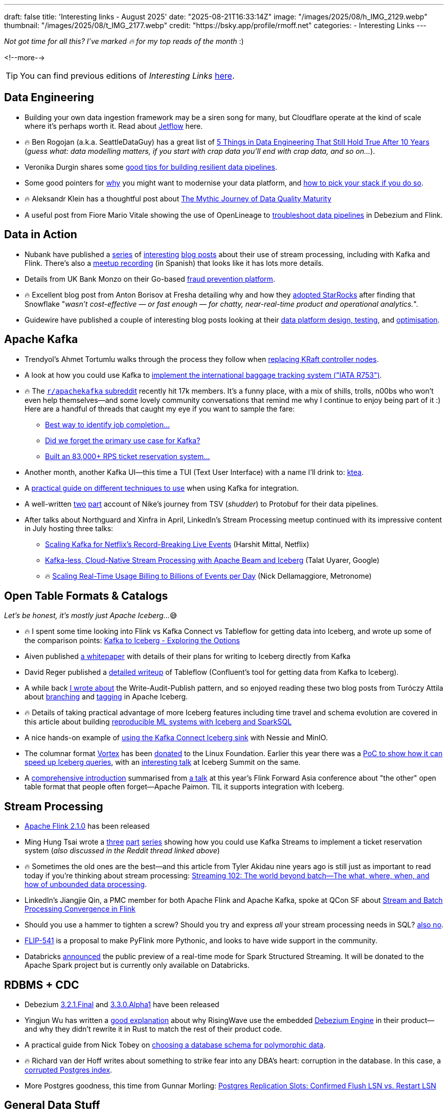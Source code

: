 ---
draft: false
title: 'Interesting links - August 2025'
date: "2025-08-21T16:33:14Z"
image: "/images/2025/08/h_IMG_2129.webp"
thumbnail: "/images/2025/08/t_IMG_2177.webp"
credit: "https://bsky.app/profile/rmoff.net"
categories:
- Interesting Links
---

_Not got time for all this? I've marked 🔥 for my top reads of the month_ :)

<!--more-->

TIP: You can find previous editions of _Interesting Links_ link:/categories/interesting-links/[here].

== Data Engineering

* Building your own data ingestion framework may be a siren song for many, but Cloudflare operate at the kind of scale where it's perhaps worth it. Read about https://blog.cloudflare.com/building-jetflow-a-framework-for-flexible-performant-data-pipelines-at-cloudflare/[Jetflow] here.
* 🔥 Ben Rogojan (a.k.a. SeattleDataGuy) has a great list of https://seattledataguy.substack.com/p/5-things-in-data-engineering-that[5 Things in Data Engineering That Still Hold True After 10 Years] (_guess what: data modelling matters, if you start with crap data you'll end with crap data, and so on…_).
* Veronika Durgin shares some https://freedium.cfd/https://medium.com/@durginv/self-recovering-data-pipelines-c1e4e6b7fbce[good tips for building resilient data pipelines].
* Some good pointers for https://freedium.cfd/https://blog.dataengineerthings.org/data-platform-modernization-how-to-pick-your-stack-in-2025-part-1-da9045b0b4ed[why] you might want to modernise your data platform, and https://freedium.cfd/https://blog.dataengineerthings.org/data-platform-modernization-how-to-pick-your-stack-in-2025-part-2-023308ffc276[how to pick your stack if you do so].
* 🔥 Aleksandr Klein has a thoughtful post about https://freedium.cfd/https://medium.com/justeattakeaway-tech/the-mythic-journey-of-data-quality-maturity-df7b14524180[The Mythic Journey of Data Quality Maturity]
* A useful post from Fiore Mario Vitale showing the use of OpenLineage to https://debezium.io/blog/2025/07/21/openlineage-debezium-flink/[troubleshoot data pipelines] in Debezium and Flink.

== Data in Action
* Nubank have published a https://building.nubank.com/scaling-fraud-defense-how-nubank-evolved-its-risk-analysis-platform/[series] of https://building.nubank.com/mastering-streaming-data/[interesting] https://building.nubank.com/avalanche-stack-and-real-time-streaming-applications-at-nu/[blog posts] about their use of stream processing, including with Kafka and Flink. There's also a https://www.youtube.com/watch?v=awhhBlg1SqY[meetup recording] (in Spanish) that looks like it has lots more details.
* Details from UK Bank Monzo on their Go-based https://monzo.com/blog/build-a-reactive-fraud-prevention-platform[fraud prevention platform].
* 🔥 Excellent blog post from Anton Borisov at Fresha detailing why and how they https://freedium.cfd/https://medium.com/fresha-data-engineering/how-we-accidentally-became-one-of-uks-first-starrocks-production-pioneers-7db249f10010[adopted StarRocks] after finding that Snowflake "_wasn't cost-effective — or fast enough — for chatty, near-real-time product and operational analytics._".
* Guidewire have published a couple of interesting blog posts looking at their https://freedium.cfd/https://medium.com/guidewire-engineering-blog/how-to-test-data-ingestion-pipeline-performance-at-scale-in-the-cloud-2862a86e598d[data platform design, testing], and https://freedium.cfd/https://medium.com/guidewire-engineering-blog/how-we-cut-operating-costs-by-80-while-ensuring-data-integrity-at-scale-fc798ecc35fc[optimisation].

== Apache Kafka
* Trendyol's Ahmet Tortumlu walks through the process they follow when https://freedium.cfd/https://medium.com/trendyol-tech/node-replacement-in-kafka-lessons-from-a-kraft-controller-08dc5badb018[replacing KRaft controller nodes].
* A look at how you could use Kafka to https://freedium.cfd/https://medium.com/@denizhan.aras/coding-the-standards-i-real-time-baggage-tracking-system-with-iata-r753-spring-boot-kafka-b1f5e8c568c1[implement the international baggage tracking system ("IATA R753")].
* 🔥 The https://old.reddit.com/r/apachekafka[`r/apachekafka` subreddit] recently hit 17k members. It's a funny place, with a mix of shills, trolls, n00bs who won't even help themselves—and some lovely community conversations that remind me why I continue to enjoy being part of it :) Here are a handful of threads that caught my eye if you want to sample the fare:
** https://old.reddit.com/r/apachekafka/comments/1mtnm1l/best_way_to_idenditfy_job_completion_when/[Best way to identify job completion…]
** https://old.reddit.com/r/apachekafka/comments/1mjz2xk/did_we_forget_the_primary_use_case_for_kafka/[Did we forget the primary use case for Kafka?]
** https://old.reddit.com/r/apachekafka/comments/1mp2hjb/built_an_83000_rps_ticket_reservation_system_and/[Built an 83,000+ RPS ticket reservation system…]
* Another month, another Kafka UI—this time a TUI (Text User Interface) with a name I'll drink to: https://github.com/jonas-grgt/ktea[ktea].
* A https://freedium.cfd/https://medium.com/cloudnativepub/evolving-kafka-integration-strategy-choosing-the-right-tool-as-requirements-grow-d9f7aaf56d80[practical guide on different techniques to use] when using Kafka for integration.
* A well-written https://freedium.cfd/https://newfrontcreative.medium.com/escaping-the-void-of-the-data-abyss-337770a39fbc[two] https://freedium.cfd/https://newfrontcreative.medium.com/beyond-the-data-abyss-6bf2d1e6e34a[part] account of Nike's journey from TSV (_shudder_) to Protobuf for their data pipelines.
* After talks about Northguard and Xinfra in April, LinkedIn's Stream Processing meetup continued with its impressive content in July hosting three talks:
** https://www.youtube.com/watch?v=J55KzysEPHk&t=35s[Scaling Kafka for Netflix's Record-Breaking Live Events] (Harshit Mittal, Netflix)
** https://www.youtube.com/watch?v=J55KzysEPHk&t=1920s[Kafka-less, Cloud-Native Stream Processing with Apache Beam and Iceberg] (Talat Uyarer, Google)
** 🔥 https://www.youtube.com/watch?v=J55KzysEPHk&t=4316s[Scaling Real-Time Usage Billing to Billions of Events per Day] (Nick Dellamaggiore, Metronome)

== Open Table Formats & Catalogs

_Let's be honest, it's mostly just Apache Iceberg…_😅

* 🔥 I spent some time looking into Flink vs Kafka Connect vs Tableflow for getting data into Iceberg, and wrote up some of the comparison points: https://rmoff.net/2025/08/18/kafka-to-iceberg-exploring-the-options/[Kafka to Iceberg - Exploring the Options]
* Aiven published https://github.com/Aiven-Open/tiered-storage-for-apache-kafka/blob/main/iceberg_whitepaper.md[a whitepaper] with details of their plans for writing to Iceberg directly from Kafka
* David Reger published a https://blog.msgdataplatform.com/from-kafka-topics-to-iceberg-with-confluent-tableflow-5708e02d0d0a[detailed writeup] of Tableflow (Confluent's tool for getting data from Kafka to Iceberg).
* A while back https://lakefs.io/blog/data-engineering-patterns-write-audit-publish/[I wrote about] the Write-Audit-Publish pattern, and so enjoyed reading these two blog posts from Turóczy Attila about https://freedium.cfd/https://medium.com/@aturoczy/elegant-etl-with-apache-iceberg-branching-489a3bb89a41[branching] and https://freedium.cfd/https://medium.com/@aturoczy/tagging-in-apache-iceberg-fdb7a19c0bf2[tagging] in Apache Iceberg.
* 🔥 Details of taking practical advantage of more Iceberg features including time travel and schema evolution are covered in this article about building https://www.infoq.com/articles/reproducible-ml-iceberg/[reproducible ML systems with Iceberg and SparkSQL]
* A nice hands-on example of https://freedium.cfd/https://medium.com/@aalopatin/from-kafka-to-iceberg-sinking-kafka-topics-into-iceberg-tables-e23edec2777b[using the Kafka Connect Iceberg sink] with Nessie and MinIO.
* The columnar format https://github.com/vortex-data/vortex[Vortex] has been https://www.linuxfoundation.org/press/lf-ai-data-foundation-hosts-vortex-project-to-power-high-performance-data-access-for-ai-and-analytics[donated] to the Linux Foundation. Earlier this year there was a https://spiraldb.com/post/vortex-on-ice[PoC to show how it can speed up Iceberg queries], with an https://www.youtube.com/watch?v=p6ZKY8JViCA[interesting talk] at Iceberg Summit on the same.
* A https://www.alibabacloud.com/blog/apache-paimon-real-time-lake-storage-with-iceberg-compatibility-2025_602485[comprehensive introduction] summarised from https://www.youtube.com/watch?v=LEdz53_diW4&list=PLDX4T_cnKjD2qa7EwyxHb9H8pBACbGkkE&index=4[a talk] at this year's Flink Forward Asia conference about "the other" open table format that people often forget—Apache Paimon. TIL it supports integration with Iceberg.

== Stream Processing
* https://flink.apache.org/2025/07/31/apache-flink-2.1.0-ushers-in-a-new-era-of-unified-real-time-data--ai-with-comprehensive-upgrades/[Apache Flink 2.1.0] has been released
* Ming Hung Tsai wrote a https://itnext.io/scaling-to-1-million-ticket-reservations-part-1-dataflow-architecture-c6d0c792244a[three] https://itnext.io/scaling-to-1-million-ticket-reservations-part-2-data-driven-optimizations-228c6a52e00a[part] https://itnext.io/scaling-to-1-million-ticket-reservations-part-3-infra-observability-load-test-6bb55b850c72[series] showing how you could use Kafka Streams to implement a ticket reservation system (_also discussed in the Reddit thread linked above_)
* 🔥 Sometimes the old ones are the best—and this article from Tyler Akidau nine years ago is still just as important to read today if you're thinking about stream processing: https://www.oreilly.com/radar/the-world-beyond-batch-streaming-102/[Streaming 102: The world beyond batch—The what, where, when, and how of unbounded data processing].
* LinkedIn's Jiangjie Qin, a PMC member for both Apache Flink and Apache Kafka, spoke at QCon SF about https://www.infoq.com/presentations/stream-finch/[Stream and Batch Processing Convergence in Flink]
* Should you use a hammer to tighten a screw? Should you try and express _all_ your stream processing needs in SQL? https://nussknacker.io/blog/why-streaming-sql-is-not-the-right-tool-for-authoring-event-driven-stream-based-algorithms/[also no].
* https://lists.apache.org/thread/x02d8klqxqst3nwzmg2g4vh17zpg53sz[FLIP-541] is a proposal to make PyFlink more Pythonic, and looks to have wide support in the community.
* Databricks https://www.databricks.com/blog/introducing-real-time-mode-apache-sparktm-structured-streaming[announced] the public preview of a real-time mode for Spark Structured Streaming. It will be donated to the Apache Spark project but is currently only available on Databricks.

== RDBMS + CDC
* Debezium https://debezium.io/blog/2025/08/13/debezium-3-2-1-final-released/[3.2.1.Final] and https://debezium.io/blog/2025/08/05/debezium-3-3-alpha1-released/[3.3.0.Alpha1] have been released
* Yingjun Wu has written a https://freedium.cfd/https://medium.com/@yingjunwu/why-we-didnt-rewrite-debezium-in-rust-66c35ae9dce8[good explanation] about why RisingWave use the embedded https://debezium.io/documentation//reference/stable/development/engine.html[Debezium Engine] in their product—and why they didn't rewrite it in Rust to match the rest of their product code.
* A practical guide from Nick Tobey on https://www.dolthub.com/blog/2024-06-25-polymorphic-associations/[choosing a database schema for polymorphic data].
* 🔥 Richard van der Hoff writes about something to strike fear into any DBA's heart: corruption in the database. In this case, a https://matrix.org/blog/2025/07/postgres-corruption-postmortem/[corrupted Postgres index].
* More Postgres goodness, this time from Gunnar Morling: https://www.morling.dev/blog/postgres-replication-slots-confirmed-flush-lsn-vs-restart-lsn/[Postgres Replication Slots: Confirmed Flush LSN vs. Restart LSN]

== General Data Stuff
* 🔥🔥 Hot off the press is another banger from Jack Vanlightly, this time looking at https://jack-vanlightly.com/blog/2025/8/21/a-conceptual-model-for-storage-unification[A Conceptual Model for Storage Unification]. If you're interested in things like writing Kafka data to Iceberg, this is a vital foundation for understanding the design considerations and trade-offs.
* How Klaviyo use Ray for their https://freedium.cfd/https://klaviyo.tech/ray-data-train-tune-at-klaviyo-bca9f14abf21[scalable data processing, training, and optimization]
* Prompted by https://www.youtube.com/watch?v=z5t3b3EAc84&t=360s[a talk that Tesla gave] about ingesting metrics into ClickHouse, Javier Santana at TinyBird https://www.tinybird.co/blog-posts/1b-rows-per-second-clickhouse[set out to reproduce the feat using a 50-node ClickHouse cluster]. In a sense these exercises are somewhat BSD and clickbait-y, but I do like the clear steps and detail that he showed in the blog post :).
* 🔥 If anyone is going to need to build their own time-series database (TSDB), Datadog is going to be one of the top contenders. In https://www.datadoghq.com/blog/engineering/rust-timeseries-engine/[this blog post] they write about how they built it using Rust and the benefits they saw (60x ingest, 5x query). Also interesting is https://www.datadoghq.com/blog/engineering/rust-timeseries-engine/#how-we-built-the-6th-generation-of-our-real-time-metrics-storage[the history] of their previous TSDB platforms.
* https://github.com/cwida/FastLanes[FastLanes] describes itself as a _Next-Gen Big Data File Format_, aimed as a replacement to columnar formats such as the somewhat-ubiquitous Parquet. Beyond several https://github.com/cwida/FastLanes?tab=readme-ov-file#publications[conference papers] it's unclear if there's any adoption of the format in the wild yet.


== And finally…

_Nothing to do with data, but stuff that I've found interesting or has made me smile._

* 🔥 Brad Stulberg's article https://freedium.cfd/https://bstulberg.medium.com/motivation-is-overrated-heres-what-works-instead-7c5744efd82f[Motivation is Overrated: Here's What Works Instead] is down to earth and well worth a read.
+
> you cannot replace negative thinking with positive thinking. But you can replace negative thinking with positive action.

* I'm not going to even pretend to understand the first thing in these organic simulation algorithms, but gosh, https://bleuje.com/physarum-explanation/[don't they make pretty pictures]!
* https://www.al3rez.com/todo-txt-journey[I Tried Every Todo App and Ended Up With a `.txt` File] — This one hit a bit close to home…
+
> I’d devour blog posts about getting things done or spot a cool app and think “this is it, this will finally organize me.” I’d burn hours building the perfect system, creating categories, tags, projects, labels. Setting it up felt like work.

* A healthy dose of nostalgia from https://blog.decryption.net.au/posts/macpaint.html[MacPaint Art From The Mid-80s Still Looks Great Today] (_although cards on the table, I was on the BBC Micro/Acorn Archimedes side of things_ 😅)
* It may seem odd to compile a list of "Why I want to leave" the day that you start a new job, but https://blog.incrementalforgetting.tech/p/the-why-i-want-to-leave-list[this article makes a compelling case] for starting, and maintaining, such a list.



---

[NOTE]
====
* If you like these kind of links you might like to read about https://rmoff.net/2024/05/22/how-i-try-to-keep-up-with-the-data-tech-world-a-list-of-data-blogs/[How I Try To Keep Up With The Data Tech World (A List of Data Blogs)]
* I'm linking out to https://freedium.cfd/[Freedium] versions of Medium posts, because Medium seems to be pay-walling a bunch of otherwise-freely accessible content.
====
